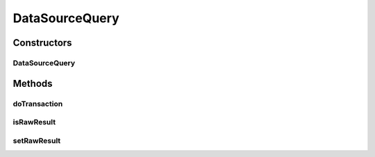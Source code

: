.. java:import:: hk.hku.cecid.piazza.commons.dao DAOException

.. java:import:: java.io ByteArrayOutputStream

.. java:import:: java.io InputStream

.. java:import:: java.sql PreparedStatement

.. java:import:: java.sql ResultSet

.. java:import:: java.sql ResultSetMetaData

.. java:import:: java.util ArrayList

.. java:import:: java.util Hashtable

.. java:import:: java.util List

DataSourceQuery
===============

.. java:package:: hk.hku.cecid.piazza.commons.dao.ds
   :noindex:

.. java:type::  class DataSourceQuery extends DataSourceProcess

   DataSourceQuery is a data source DAO process which handles a SQL query process.

   :author: Hugo Y. K. Lam

Constructors
------------
DataSourceQuery
^^^^^^^^^^^^^^^

.. java:constructor::  DataSourceQuery(DataSourceDAO dao, DataSourceTransaction transaction, String sql, Object[] params)
   :outertype: DataSourceQuery

   Creates a new instance of DataSourceQuery.

   :param dao: the DAO to which this process correspond.
   :param transaction: the transaction for this process.
   :param sql: the SQL query statement.
   :param params: the parameter values used by the specified SQL statement. The number, format, and sequence of the parameter values should match the statement. null if there is no parameter for the statement.

Methods
-------
doTransaction
^^^^^^^^^^^^^

.. java:method:: protected void doTransaction(DataSourceTransaction tx) throws DAOException
   :outertype: DataSourceQuery

   Executes the query and stores the result as a list of DataSourceDVO or raw data list.

   :throws DAOException: if unable to execute the query.

   **See also:** :java:ref:`hk.hku.cecid.piazza.commons.dao.ds.DataSourceProcess.doTransaction(DataSourceTransaction)`

isRawResult
^^^^^^^^^^^

.. java:method:: public boolean isRawResult()
   :outertype: DataSourceQuery

   Checks if the result data is in raw format.

   :return: true if the result data is in raw format.

   **See also:** :java:ref:`.setRawResult(boolean)`

setRawResult
^^^^^^^^^^^^

.. java:method:: public void setRawResult(boolean isRawResult)
   :outertype: DataSourceQuery

   Sets whether the result data should be in raw format. If true, the result data will be a list of DataSourceDVO. Otherwise, it will be a list of list which contains the data values in order with the query.

   :param isRawResult: true if the result data should be in raw format.

